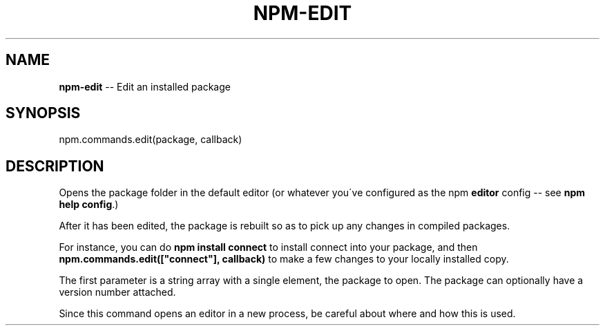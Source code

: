 .\" Generated with Ronnjs 0.3.8
.\" http://github.com/kapouer/ronnjs/
.
.TH "NPM\-EDIT" "3" "August 2012" "" ""
.
.SH "NAME"
\fBnpm-edit\fR \-\- Edit an installed package
.
.SH "SYNOPSIS"
.
.nf
npm\.commands\.edit(package, callback)
.
.fi
.
.SH "DESCRIPTION"
Opens the package folder in the default editor (or whatever you\'ve
configured as the npm \fBeditor\fR config \-\- see \fBnpm help config\fR\|\.)
.
.P
After it has been edited, the package is rebuilt so as to pick up any
changes in compiled packages\.
.
.P
For instance, you can do \fBnpm install connect\fR to install connect
into your package, and then \fBnpm\.commands\.edit(["connect"], callback)\fR
to make a few changes to your locally installed copy\.
.
.P
The first parameter is a string array with a single element, the package
to open\. The package can optionally have a version number attached\.
.
.P
Since this command opens an editor in a new process, be careful about where
and how this is used\.
